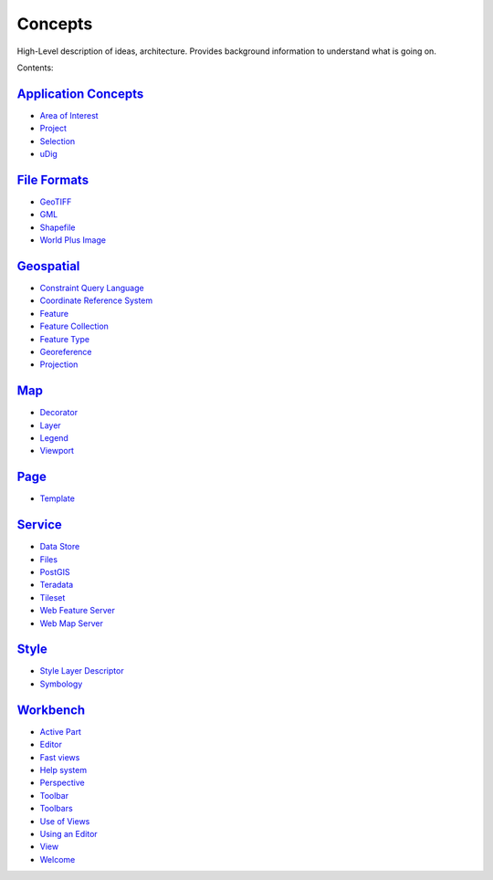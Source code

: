 


Concepts
~~~~~~~~

High-Level description of ideas, architecture. Provides background
information to understand what is going on.

Contents:


`Application Concepts`_
```````````````````````


+ `Area of Interest`_
+ `Project`_
+ `Selection`_
+ `uDig`_



`File Formats`_
```````````````


+ `GeoTIFF`_
+ `GML`_
+ `Shapefile`_
+ `World Plus Image`_



`Geospatial`_
`````````````


+ `Constraint Query Language`_
+ `Coordinate Reference System`_
+ `Feature`_
+ `Feature Collection`_
+ `Feature Type`_
+ `Georeference`_
+ `Projection`_



`Map`_
``````


+ `Decorator`_
+ `Layer`_
+ `Legend`_
+ `Viewport`_



`Page`_
```````


+ `Template`_



`Service`_
``````````


+ `Data Store`_
+ `Files`_
+ `PostGIS`_
+ `Teradata`_
+ `Tileset`_
+ `Web Feature Server`_
+ `Web Map Server`_



`Style`_
````````


+ `Style Layer Descriptor`_
+ `Symbology`_



`Workbench`_
````````````


+ `Active Part`_
+ `Editor`_
+ `Fast views`_
+ `Help system`_
+ `Perspective`_
+ `Toolbar`_
+ `Toolbars`_
+ `Use of Views`_
+ `Using an Editor`_
+ `View`_
+ `Welcome`_


.. _GML: GML.html
.. _Feature Type: Feature Type.html
.. _Constraint Query Language: Constraint Query Language.html
.. _Workbench: Workbench.html
.. _View: View.html
.. _Area of Interest: Area of Interest.html
.. _Coordinate Reference System: Coordinate Reference System.html
.. _Feature: Feature.html
.. _Page: Page.html
.. _Feature Collection: Feature Collection.html
.. _PostGIS: PostGIS.html
.. _uDig: uDig.html
.. _Tileset: Tileset.html
.. _Use of Views: Use of Views.html
.. _Perspective: Perspective.html
.. _Using an Editor: Using an Editor.html
.. _Toolbars: Toolbars.html
.. _Teradata: Teradata.html
.. _Symbology: Symbology.html
.. _Shapefile: Shapefile.html
.. _Service: Service.html
.. _Layer: Layer.html
.. _Geospatial: Geospatial.html
.. _Projection: Projection.html
.. _Welcome: Welcome.html
.. _World Plus Image: World Plus Image.html
.. _Decorator: Decorator.html
.. _Viewport: Viewport.html
.. _Web Feature Server: Web Feature Server.html
.. _Data Store: Data Store.html
.. _Web Map Server: Web Map Server.html
.. _Active Part: Active Part.html
.. _Style Layer Descriptor: Style Layer Descriptor.html
.. _Style: Style.html
.. _Georeference: Georeference.html
.. _Template: Template.html
.. _Project: Project.html
.. _Legend: Legend.html
.. _Map: Map.html
.. _Selection: Selection.html
.. _Toolbar: Toolbar.html
.. _Fast views: Fast views.html
.. _File Formats: File Formats.html
.. _Files: Files.html
.. _Help system: Help system.html
.. _GeoTIFF: GeoTIFF.html
.. _Editor: Editor.html
.. _Application Concepts: Application Concepts.html


